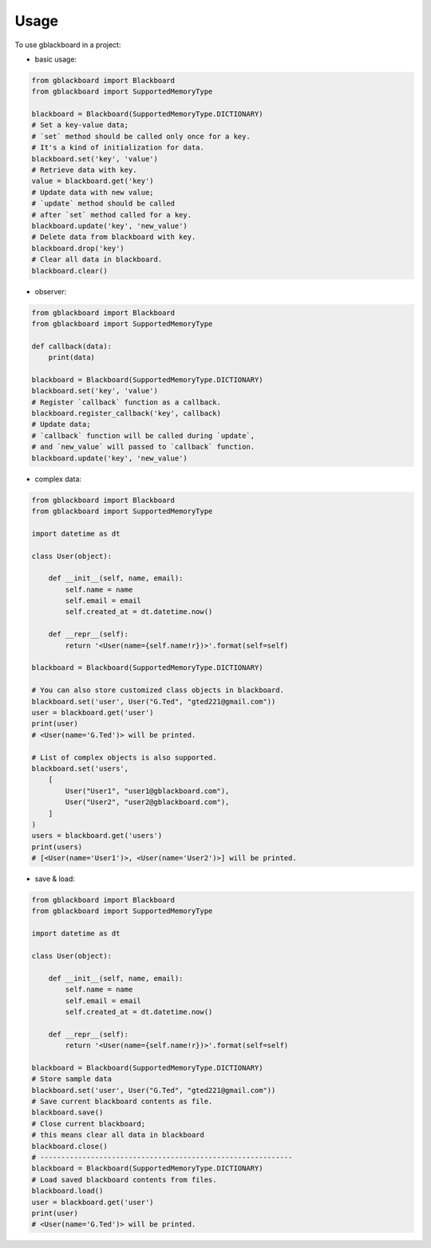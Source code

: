 =====
Usage
=====

To use gblackboard in a project:

- basic usage::

.. code-block:: python

    from gblackboard import Blackboard
    from gblackboard import SupportedMemoryType

    blackboard = Blackboard(SupportedMemoryType.DICTIONARY)
    # Set a key-value data;
    # `set` method should be called only once for a key.
    # It's a kind of initialization for data.
    blackboard.set('key', 'value')
    # Retrieve data with key.
    value = blackboard.get('key')
    # Update data with new value;
    # `update` method should be called
    # after `set` method called for a key.
    blackboard.update('key', 'new_value')
    # Delete data from blackboard with key.
    blackboard.drop('key')
    # Clear all data in blackboard.
    blackboard.clear()


- observer::

.. code-block:: python

    from gblackboard import Blackboard
    from gblackboard import SupportedMemoryType

    def callback(data):
        print(data)

    blackboard = Blackboard(SupportedMemoryType.DICTIONARY)
    blackboard.set('key', 'value')
    # Register `callback` function as a callback.
    blackboard.register_callback('key', callback)
    # Update data;
    # `callback` function will be called during `update`,
    # and `new_value` will passed to `callback` function.
    blackboard.update('key', 'new_value')


- complex data::

.. code-block:: python

    from gblackboard import Blackboard
    from gblackboard import SupportedMemoryType

    import datetime as dt

    class User(object):

        def __init__(self, name, email):
            self.name = name
            self.email = email
            self.created_at = dt.datetime.now()

        def __repr__(self):
            return '<User(name={self.name!r})>'.format(self=self)

    blackboard = Blackboard(SupportedMemoryType.DICTIONARY)

    # You can also store customized class objects in blackboard.
    blackboard.set('user', User("G.Ted", "gted221@gmail.com"))
    user = blackboard.get('user')
    print(user)
    # <User(name='G.Ted')> will be printed.

    # List of complex objects is also supported.
    blackboard.set('users',
        [
            User("User1", "user1@gblackboard.com"),
            User("User2", "user2@gblackboard.com"),
        ]
    )
    users = blackboard.get('users')
    print(users)
    # [<User(name='User1')>, <User(name='User2')>] will be printed.


- save & load::

.. code-block:: python

    from gblackboard import Blackboard
    from gblackboard import SupportedMemoryType

    import datetime as dt

    class User(object):

        def __init__(self, name, email):
            self.name = name
            self.email = email
            self.created_at = dt.datetime.now()

        def __repr__(self):
            return '<User(name={self.name!r})>'.format(self=self)

    blackboard = Blackboard(SupportedMemoryType.DICTIONARY)
    # Store sample data
    blackboard.set('user', User("G.Ted", "gted221@gmail.com"))
    # Save current blackboard contents as file.
    blackboard.save()
    # Close current blackboard;
    # this means clear all data in blackboard
    blackboard.close()
    # ------------------------------------------------------------
    blackboard = Blackboard(SupportedMemoryType.DICTIONARY)
    # Load saved blackboard contents from files.
    blackboard.load()
    user = blackboard.get('user')
    print(user)
    # <User(name='G.Ted')> will be printed.
